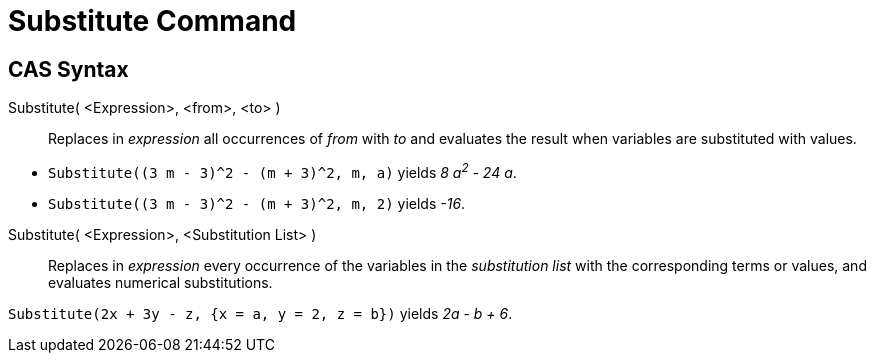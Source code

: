= Substitute Command
:page-en: commands/Substitute
ifdef::env-github[:imagesdir: /en/modules/ROOT/assets/images]

== CAS Syntax

Substitute( <Expression>, <from>, <to> )::
  Replaces in _expression_ all occurrences of _from_ with _to_ and evaluates the result when variables are substituted with values.

[EXAMPLE]
====

* `++Substitute((3 m - 3)^2 - (m + 3)^2, m, a)++` yields _8 a^2^ - 24 a_.

* `++Substitute((3 m - 3)^2 - (m + 3)^2, m, 2)++` yields _-16_.


====

Substitute( <Expression>, <Substitution List> )::
  Replaces in _expression_ every occurrence of the variables in the _substitution list_ with the corresponding terms or values, and evaluates numerical substitutions.

[EXAMPLE]
====

`++Substitute(2x + 3y - z, {x = a, y = 2, z = b})++` yields _2a - b + 6_.

====
